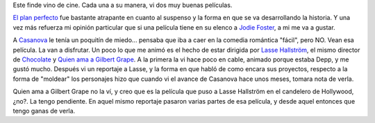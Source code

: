 .. title: Casanova y El plan perfecto
.. slug: casanova_y_el_plan_perfecto
.. date: 2006-04-10 01:31:54 UTC-03:00
.. tags: Cine
.. category: 
.. link: 
.. description: 
.. type: text
.. author: cHagHi
.. from_wp: True

Este finde vino de cine. Cada una a su manera, vi dos muy buenas
películas.

`El plan perfecto`_ fue bastante atrapante en cuanto al suspenso y la
forma en que se va desarrollando la historia. Y una vez más refuerza mi
opinión particular que si una película tiene en su elenco a `Jodie
Foster`_, a mi me va a gustar.

A `Casanova`_ le tenía un poquitín de miedo... pensaba que iba a caer en
la comedia romántica "fácil", pero NO. Vean esa película. La van a
disfrutar. Un poco lo que me animó es el hecho de estar dirigida por
`Lasse Hallström`_, el mismo director de `Chocolate`_ y `Quien ama a
Gilbert Grape`_. A la primera la vi hace poco en cable, animado porque
estaba Depp, y me gustó mucho. Después vi un reportaje a Lasse, y la
forma en que habló de como encara sus proyectos, respecto a la forma de
"moldear" los personajes hizo que cuando vi el avance de Casanova hace
unos meses, tomara nota de verla.

Quien ama a Gilbert Grape no la ví, y creo que es la película que puso a
Lasse Hallström en el candelero de Hollywood, ¿no?. La tengo pendiente.
En aquel mismo reportaje pasaron varias partes de esa película, y desde
aquel entonces que tengo ganas de verla.

.. _El plan perfecto: http://www.imdb.com/title/tt0454848/
.. _Jodie Foster: http://www.imdb.com/name/nm0000149/
.. _Casanova: http://www.imdb.com/title/tt0402894/
.. _Lasse Hallström: http://www.imdb.com/name/nm0002120/
.. _Chocolate: http://www.imdb.com/title/tt0241303/
.. _Quien ama a Gilbert Grape: http://www.imdb.com/title/tt0108550/
